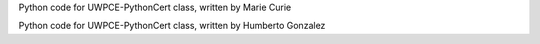 Python code for UWPCE-PythonCert class, written by Marie Curie

Python code for UWPCE-PythonCert class, written by Humberto Gonzalez


